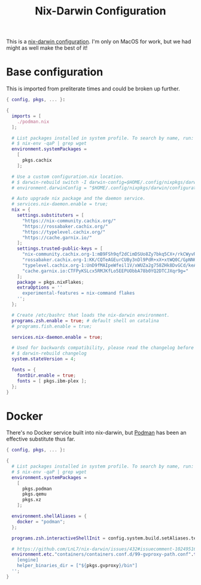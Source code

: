 #+TITLE: Nix-Darwin Configuration

This is a [[https://github.com/LnL7/nix-darwin][nix-darwin configuration]].  I'm only on MacOS for work, but we
had might as well make the best of it!

* Base configuration

This is imported from preliterate times and could be broken up
further.

#+begin_src nix :tangle default.nix
  { config, pkgs, ... }:

  {
    imports = [
      ./podman.nix
    ];

    # List packages installed in system profile. To search by name, run:
    # $ nix-env -qaP | grep wget
    environment.systemPackages =
      [
        pkgs.cachix
      ];

    # Use a custom configuration.nix location.
    # $ darwin-rebuild switch -I darwin-config=$HOME/.config/nixpkgs/darwin/configuration.nix
    # environment.darwinConfig = "$HOME/.config/nixpkgs/darwin/configuration.nix";

    # Auto upgrade nix package and the daemon service.
    # services.nix-daemon.enable = true;
    nix = {
      settings.substituters = [
        "https://nix-community.cachix.org/"
        "https://rossabaker.cachix.org/"
        "https://typelevel.cachix.org/"
        "https://cache.garnix.io/"
      ];
      settings.trusted-public-keys = [
        "nix-community.cachix.org-1:mB9FSh9qf2dCimDSUo8Zy7bkq5CX+/rkCWyvRCYg3Fs="
        "rossabaker.cachix.org-1:KK/CQTeAGEurCUBy3nDl9PdR+xX+xtWQ0C/GpNN6kuw="
        "typelevel.cachix.org-1:UnD9fMAIpeWfeil1V/xWUZa2g758ZHk8DvGCd/keAkg="
        "cache.garnix.io:CTFPyKSLcx5RMJKfLo5EEPUObbA78b0YQ2DTCJXqr9g="
      ];
      package = pkgs.nixFlakes;
      extraOptions = ''
        experimental-features = nix-command flakes
      '';
    };

    # Create /etc/bashrc that loads the nix-darwin environment.
    programs.zsh.enable = true; # default shell on catalina
    # programs.fish.enable = true;

    services.nix-daemon.enable = true;

    # Used for backwards compatibility, please read the changelog before changing.
    # $ darwin-rebuild changelog
    system.stateVersion = 4;

    fonts = {
      fontDir.enable = true;
      fonts = [ pkgs.ibm-plex ];
    };
  }
#+end_src

* Docker

There's no Docker service built into nix-darwin, but [[https://podman.io/][Podman]] has been
an effective substitute thus far.

#+begin_src nix :tangle podman.nix
  { config, pkgs, ... }:

  {
    # List packages installed in system profile. To search by name, run:
    # $ nix-env -qaP | grep wget
    environment.systemPackages =
      [
        pkgs.podman
        pkgs.qemu
        pkgs.xz
      ];

    environment.shellAliases = {
      docker = "podman";
    };

    programs.zsh.interactiveShellInit = config.system.build.setAliases.text;

    # https://github.com/LnL7/nix-darwin/issues/432#issuecomment-1024951660
    environment.etc."containers/containers.conf.d/99-gvproxy-path.conf".text = ''
      [engine]
      helper_binaries_dir = ["${pkgs.gvproxy}/bin"]
    '';
  }
#+end_src
